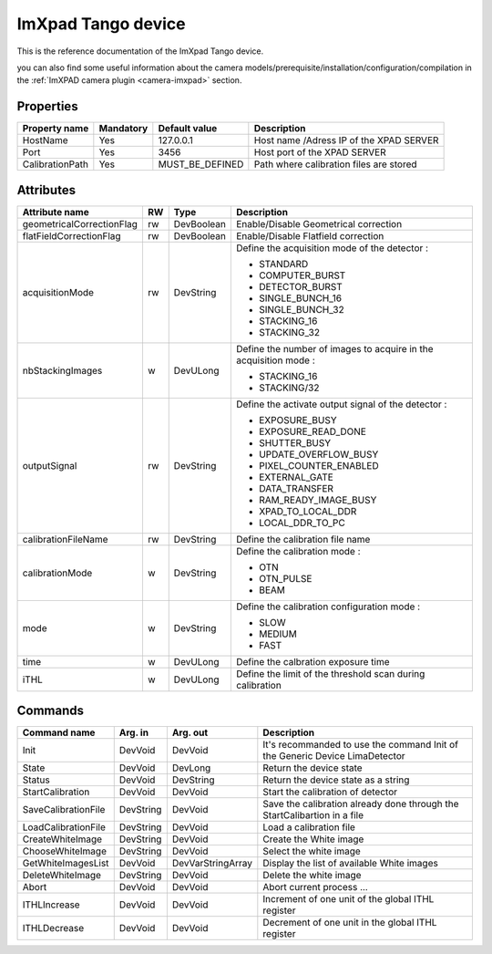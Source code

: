 ImXpad Tango device
=======================

This is the reference documentation of the ImXpad Tango device.

you can also find some useful information about the camera models/prerequisite/installation/configuration/compilation in the :ref:`ImXPAD camera plugin <camera-imxpad>` section.


Properties
----------

================= =============== =============== =========================================================================
Property name     Mandatory       Default value   Description
================= =============== =============== =========================================================================
HostName          Yes             127.0.0.1       Host name /Adress IP of the XPAD SERVER
Port              Yes             3456            Host port of the XPAD SERVER
CalibrationPath   Yes             MUST_BE_DEFINED Path where calibration files are stored
================= =============== =============== =========================================================================

Attributes
----------
========================= ======= ======================= ======================================================================
Attribute name            RW      Type                    Description
========================= ======= ======================= ======================================================================
geometricalCorrectionFlag rw      DevBoolean              Enable/Disable Geometrical correction
flatFieldCorrectionFlag   rw      DevBoolean              Enable/Disable Flatfield correction
acquisitionMode           rw      DevString               Define the acquisition mode of the detector :

                                                          - STANDARD
                                                          - COMPUTER_BURST
                                                          - DETECTOR_BURST
                                                          - SINGLE_BUNCH_16
                                                          - SINGLE_BUNCH_32
                                                          - STACKING_16
                                                          - STACKING_32
nbStackingImages          w       DevULong                Define the number of images to acquire in the acquisition mode :
                                                          
                                                          - STACKING_16
                                                          - STACKING/32
outputSignal              rw      DevString               Define the activate output signal of the detector :

                                                          - EXPOSURE_BUSY
                                                          - EXPOSURE_READ_DONE
                                                          - SHUTTER_BUSY
                                                          - UPDATE_OVERFLOW_BUSY
                                                          - PIXEL_COUNTER_ENABLED
                                                          - EXTERNAL_GATE
                                                          - DATA_TRANSFER
                                                          - RAM_READY_IMAGE_BUSY
                                                          - XPAD_TO_LOCAL_DDR
                                                          - LOCAL_DDR_TO_PC

calibrationFileName       rw      DevString               Define the calibration file name
calibrationMode           w       DevString               Define the calibration mode :

                                                          - OTN
                                                          - OTN_PULSE
                                                          - BEAM
mode                      w       DevString               Define the calibration configuration mode :

                                                          - SLOW
                                                          - MEDIUM
                                                          - FAST
time                      w       DevULong                Define the calbration exposure time
iTHL                      w       DevULong                Define the limit of the threshold scan during calibration
========================= ======= ======================= ======================================================================

Commands
--------

======================= =============== ======================= ===========================================
Command name            Arg. in         Arg. out                Description
======================= =============== ======================= ===========================================
Init                    DevVoid         DevVoid                 It's recommanded to use the command Init of the Generic Device LimaDetector
State                   DevVoid         DevLong                 Return the device state
Status                  DevVoid         DevString               Return the device state as a string
StartCalibration        DevVoid         DevVoid                 Start the calibration of detector
SaveCalibrationFile     DevString       DevVoid                 Save the calibration already done through the StartCalibartion in a file
LoadCalibrationFile     DevString       DevVoid                 Load a calibration file 
CreateWhiteImage        DevString       DevVoid                 Create the White image
ChooseWhiteImage        DevString       DevVoid                 Select the white image
GetWhiteImagesList      DevVoid         DevVarStringArray       Display the list of available White images
DeleteWhiteImage        DevString       DevVoid                 Delete the white image
Abort                   DevVoid         DevVoid                 Abort current process ...
ITHLIncrease            DevVoid         DevVoid                 Increment of one unit of the global ITHL register
ITHLDecrease            DevVoid         DevVoid                 Decrement of one unit in the global ITHL register
======================= =============== ======================= ===========================================




